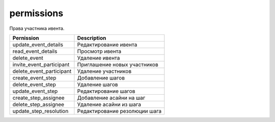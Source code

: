 permissions
===========

Права участника ивента.

========================  =============================
Pernission                Description
========================  =============================
update_event_details      Редактирование ивента
read_event_details        Просмотр ивента
delete_event              Удаление ивента
invite_event_participant  Приглашение новых участников
delete_event_participant  Удаление участников
create_event_step         Добавление шагов
delete_event_step         Удаление шагов
update_event_step         Редактирование шагов
create_step_assignee      Добавление асайни на шаг
delete_step_assignee      Удаление асайни из шага
update_step_resolution    Редактирование резолюции шага
========================  =============================